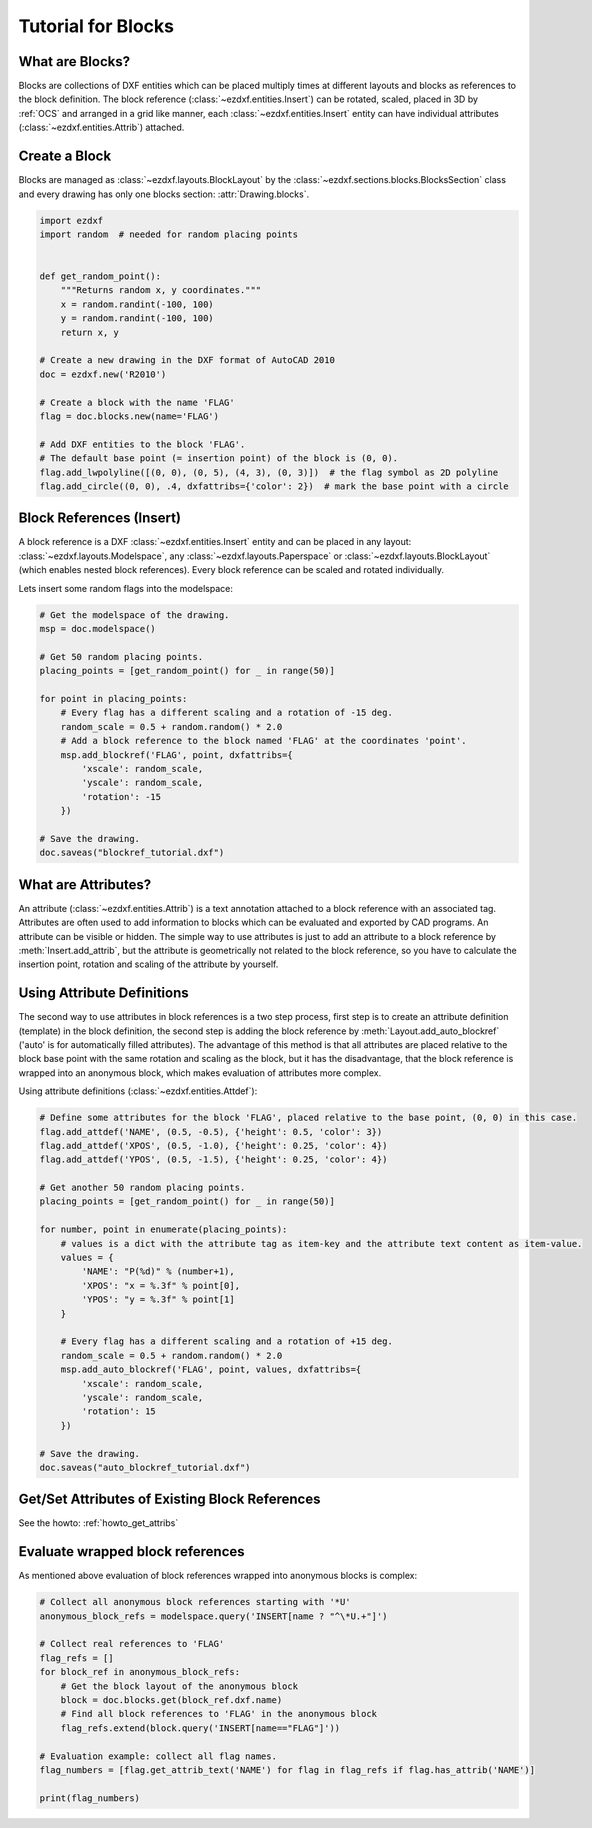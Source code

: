 .. _tut_blocks:

Tutorial for Blocks
===================

What are Blocks?
----------------

Blocks are collections of DXF entities which can be placed multiply times at different layouts and blocks as
references to the block definition. The block reference (:class:`~ezdxf.entities.Insert`) can be rotated, scaled,
placed in 3D by :ref:`OCS` and arranged in a grid like manner, each :class:`~ezdxf.entities.Insert` entity can
have individual attributes (:class:`~ezdxf.entities.Attrib`) attached.


Create a Block
--------------

Blocks are managed as :class:`~ezdxf.layouts.BlockLayout` by the :class:`~ezdxf.sections.blocks.BlocksSection` class
and every drawing has only one blocks section: :attr:`Drawing.blocks`.

.. code-block:: python

    import ezdxf
    import random  # needed for random placing points


    def get_random_point():
        """Returns random x, y coordinates."""
        x = random.randint(-100, 100)
        y = random.randint(-100, 100)
        return x, y

    # Create a new drawing in the DXF format of AutoCAD 2010
    doc = ezdxf.new('R2010')

    # Create a block with the name 'FLAG'
    flag = doc.blocks.new(name='FLAG')

    # Add DXF entities to the block 'FLAG'.
    # The default base point (= insertion point) of the block is (0, 0).
    flag.add_lwpolyline([(0, 0), (0, 5), (4, 3), (0, 3)])  # the flag symbol as 2D polyline
    flag.add_circle((0, 0), .4, dxfattribs={'color': 2})  # mark the base point with a circle

Block References (Insert)
-------------------------

A block reference is a DXF :class:`~ezdxf.entities.Insert` entity and can be placed in any layout:
:class:`~ezdxf.layouts.Modelspace`, any :class:`~ezdxf.layouts.Paperspace` or :class:`~ezdxf.layouts.BlockLayout`
(which enables nested block references). Every block reference can be scaled and rotated individually.

Lets insert some random flags into the modelspace:

.. code-block:: python

    # Get the modelspace of the drawing.
    msp = doc.modelspace()

    # Get 50 random placing points.
    placing_points = [get_random_point() for _ in range(50)]

    for point in placing_points:
        # Every flag has a different scaling and a rotation of -15 deg.
        random_scale = 0.5 + random.random() * 2.0
        # Add a block reference to the block named 'FLAG' at the coordinates 'point'.
        msp.add_blockref('FLAG', point, dxfattribs={
            'xscale': random_scale,
            'yscale': random_scale,
            'rotation': -15
        })

    # Save the drawing.
    doc.saveas("blockref_tutorial.dxf")

What are Attributes?
--------------------

An attribute (:class:`~ezdxf.entities.Attrib`) is a text annotation attached to a block reference with an associated tag.
Attributes are often used to add information to blocks which can be evaluated and exported by CAD programs.
An attribute can be visible or hidden. The simple way to use attributes is just to add an attribute to a block
reference by :meth:`Insert.add_attrib`, but the attribute is geometrically not related to the
block reference, so you have to calculate the insertion point, rotation and scaling of the attribute by yourself.

Using Attribute Definitions
---------------------------

The second way to use attributes in block references is a two step process, first step is to create an attribute
definition (template) in the block definition, the second step is adding the block reference by
:meth:`Layout.add_auto_blockref` ('auto' is for automatically filled attributes).
The advantage of this method is that all attributes are placed relative to the block base point with the same
rotation and scaling as the block, but it has the disadvantage, that the block reference is wrapped into an
anonymous block, which makes evaluation of attributes more complex.

Using attribute definitions (:class:`~ezdxf.entities.Attdef`):

.. code-block:: python

    # Define some attributes for the block 'FLAG', placed relative to the base point, (0, 0) in this case.
    flag.add_attdef('NAME', (0.5, -0.5), {'height': 0.5, 'color': 3})
    flag.add_attdef('XPOS', (0.5, -1.0), {'height': 0.25, 'color': 4})
    flag.add_attdef('YPOS', (0.5, -1.5), {'height': 0.25, 'color': 4})

    # Get another 50 random placing points.
    placing_points = [get_random_point() for _ in range(50)]

    for number, point in enumerate(placing_points):
        # values is a dict with the attribute tag as item-key and the attribute text content as item-value.
        values = {
            'NAME': "P(%d)" % (number+1),
            'XPOS': "x = %.3f" % point[0],
            'YPOS': "y = %.3f" % point[1]
        }

        # Every flag has a different scaling and a rotation of +15 deg.
        random_scale = 0.5 + random.random() * 2.0
        msp.add_auto_blockref('FLAG', point, values, dxfattribs={
            'xscale': random_scale,
            'yscale': random_scale,
            'rotation': 15
        })

    # Save the drawing.
    doc.saveas("auto_blockref_tutorial.dxf")

Get/Set Attributes of Existing Block References
-----------------------------------------------

See the howto: :ref:`howto_get_attribs`

Evaluate wrapped block references
---------------------------------

As mentioned above evaluation of block references wrapped into anonymous blocks is complex:

.. code-block:: python

    # Collect all anonymous block references starting with '*U'
    anonymous_block_refs = modelspace.query('INSERT[name ? "^\*U.+"]')

    # Collect real references to 'FLAG'
    flag_refs = []
    for block_ref in anonymous_block_refs:
        # Get the block layout of the anonymous block
        block = doc.blocks.get(block_ref.dxf.name)
        # Find all block references to 'FLAG' in the anonymous block
        flag_refs.extend(block.query('INSERT[name=="FLAG"]'))

    # Evaluation example: collect all flag names.
    flag_numbers = [flag.get_attrib_text('NAME') for flag in flag_refs if flag.has_attrib('NAME')]

    print(flag_numbers)


